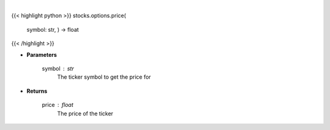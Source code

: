 .. role:: python(code)
    :language: python
    :class: highlight

|

.. raw:: html

    <h3>
    > Get current price for a given ticker
    </h3>

{{< highlight python >}}
stocks.options.price(
    symbol: str,
    ) -> float
{{< /highlight >}}

* **Parameters**

    symbol : *str*
        The ticker symbol to get the price for

    
* **Returns**

    price : *float*
        The price of the ticker
    